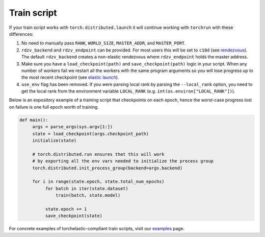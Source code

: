 .. _elastic_train_script:

Train script
-------------

If your train script works with ``torch.distributed.launch`` it will continue
working with ``torchrun`` with these differences:

1. No need to manually pass ``RANK``, ``WORLD_SIZE``,
   ``MASTER_ADDR``, and ``MASTER_PORT``.

2. ``rdzv_backend`` and ``rdzv_endpoint`` can be provided. For most users
   this will be set to ``c10d`` (see `rendezvous <rendezvous.html>`_). The default
   ``rdzv_backend`` creates a non-elastic rendezvous where ``rdzv_endpoint`` holds
   the master address.

3. Make sure you have a ``load_checkpoint(path)`` and
   ``save_checkpoint(path)`` logic in your script. When any number of
   workers fail we restart all the workers with the same program
   arguments so you will lose progress up to the most recent checkpoint
   (see `elastic launch <run.html>`_).

4. ``use_env`` flag has been removed. If you were parsing local rank by parsing
   the ``--local_rank`` option, you need to get the local rank from the
   environment variable ``LOCAL_RANK`` (e.g. ``int(os.environ["LOCAL_RANK"])``).

Below is an expository example of a training script that checkpoints on each
epoch, hence the worst-case progress lost on failure is one full epoch worth
of training.

.. code-block:: python

  def main():
       args = parse_args(sys.argv[1:])
       state = load_checkpoint(args.checkpoint_path)
       initialize(state)

       # torch.distributed.run ensures that this will work
       # by exporting all the env vars needed to initialize the process group
       torch.distributed.init_process_group(backend=args.backend)

       for i in range(state.epoch, state.total_num_epochs)
            for batch in iter(state.dataset)
                train(batch, state.model)

            state.epoch += 1
            save_checkpoint(state)

For concrete examples of torchelastic-compliant train scripts, visit
our `examples <examples.html>`_ page.
